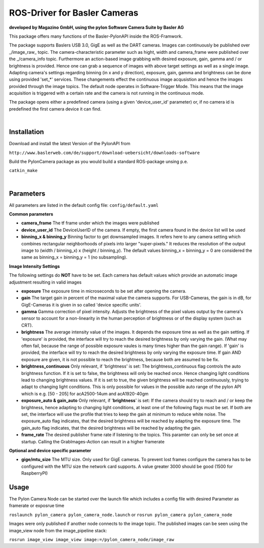 ====
**ROS-Driver for Basler Cameras**
====
**developed by Magazino GmbH, using the pylon Software Camera Suite by Basler AG**

.. image:: https://bytebucket.org/Magazino/pylon_camera/raw/7a1f3e06388b9254b579a6a91904558b89917b63/wiki_imgs/logos.png?token=148cff5689b245f6c4ea99172bd9e4637b633a1f
   :width: 130 %
   :align: center

This package offers many functions of the Basler-PylonAPI inside the ROS-Framwork.

The package supports Baslers USB 3.0, GigE as well as the DART cameras.
Images can continuously be published over _/image\_raw_ topic. The camera-characteristic parameter such as hight, width and camera_frame were published over the _/camera\_info topic.
Furthermore an action-based image grabbing with desired exposure, gain, gamma and / or brightness is provided.
Hence one can grab a sequence of images with above target settings as well as a single image.
Adapting camera's settings regarding binning (in x and y direction), exposure, gain, gamma and brightness can be done using provided 'set_*' services.
These changements effect the continuous image acqusistion and hence the images provided through the image topics.
The default node operates in Software-Trigger Mode.
This means that the image acquisition is triggered with a certain rate and the camera is not running in the continuous mode.

The package opens either a predefined camera (using a given 'device_user_id' parameter) or, if no camera id is predefined the first camera device it can find.

|

******
**Installation**
******
Download and install the latest Version of the PylonAPI from

``http://www.baslerweb.com/de/support/download-uebersicht/downloads-software``

Build the PylonCamera package as you would build a standard ROS-package unsing p.e.

``catkin_make``

|

******
**Parameters**
******

All parameters are listed in the default config file: ``config/default.yaml``

**Common parameters**

- **camera_frame**
  The tf frame under which the images were published
 
- **device_user_id**
  The DeviceUserID of the camera. If empty, the first camera found in the device list will be used
 
- **binning_x & binning_y**
  Binning factor to get downsampled images. It refers here to any camera setting which combines rectangular neighborhoods of pixels into larger "super-pixels." It reduces the resolution of the output image to (width / binning_x) x (height / binning_y). The default values binning_x = binning_y = 0 are considered the same as binning_x = binning_y = 1 (no subsampling).


**Image Intensity Settings**

The following settings do **NOT** have to be set. Each camera has default values which provide an automatic image adjustment resulting in valid images

- **exposure**
  The exposure time in microseconds to be set after opening the camera.

- **gain**
  The target gain in percent of the maximal value the camera supports. For USB-Cameras, the gain is in dB, for GigE-Cameras it is given in so called 'device specific units'.

- **gamma**
  Gamma correction of pixel intensity. Adjusts the brightness of the pixel values output by the camera's sensor to account for a non-linearity in the human perception of brightness or of the display system (such as CRT).
 
- **brightness**
  The average intensity value of the images. It depends the exposure time as well as the gain setting. If 'exposure' is provided, the interface will try to reach the desired brightness by only varying the gain. (What may often fail, because the range of possible exposure vaules is many times higher than the gain range). If 'gain' is provided, the interface will try to reach the desired brightness by only varying the exposure time. If gain AND exposure are given, it is not possible to reach the brightness, because both are assumed to be fix.

- **brightness_continuous**
  Only relevant, if 'brightness' is set: The brightness_continuous flag controls the auto brightness function. If it is set to false, the brightness will only be reached once. Hence changing light conditions lead to changing brightness values. If it is set to true, the given brightness will be reached continuously, trying to adapt to changing light conditions. This is only possible for values in the possible auto range of the pylon API which is e.g. [50 - 205] for acA2500-14um and acA1920-40gm

- **exposure_auto & gain_auto**
  Only relevant, if '**brightness**' is set: If the camera should try to reach and / or keep the brightness, hence adapting to changing light conditions, at least one of the following flags must be set. If both are set, the interface will use the profile that tries to keep the gain at minimum to reduce white noise. The exposure_auto flag indicates, that the desired brightness will be reached by adapting the exposure time. The gain_auto flag indicates, that the desired brightness will be reached by adapting the gain.

- **frame_rate**
  The desired publisher frame rate if listening to the topics. This paramter can only be set once at startup. Calling the GrabImages-Action can result in a higher framerate

**Optional and device specific parameter**

- **gige/mtu_size**
  The MTU size. Only used for GigE cameras. To prevent lost frames configure the camera has to be configured with the MTU size the network card supports. A value greater 3000 should be good (1500 for RaspberryPI)

******
**Usage**
******

The Pylon Camera Node can be started over the launch file which includes a config file with desired Parameter as framerate or exposrue time

``roslaunch pylon_camera pylon_camera_node.launch``     or     ``rosrun pylon_camera pylon_camera_node``

Images were only published if another node connects to the image topic. The published images can be seen using the image_view node from the image_pipeline stack:

``rosrun image_view image_view image:=/pylon_camera_node/image_raw``